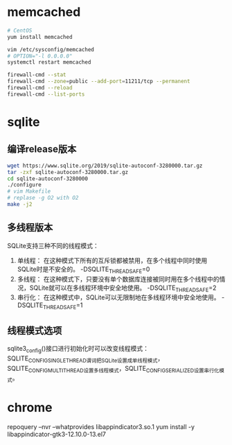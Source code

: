 * memcached
  #+BEGIN_SRC sh
  # CentOS
  yum install memcached

  vim /etc/sysconfig/memcached
  # OPTION="-l 0.0.0.0"
  systemctl restart memcached

  firewall-cmd --stat
  firewall-cmd --zone=public --add-port=11211/tcp --permanent
  firewall-cmd --reload
  firewall-cmd --list-ports
  #+END_SRC
* sqlite
** 编译release版本
   #+BEGIN_SRC sh
   wget https://www.sqlite.org/2019/sqlite-autoconf-3280000.tar.gz
   tar -zxf sqlite-autoconf-3280000.tar.gz
   cd sqlite-autoconf-3280000
   ./configure
   # vim Makefile
   # replase -g O2 with O2
   make -j2
   #+END_SRC
** 多线程版本
   SQLite支持三种不同的线程模式：
   1. 单线程： 在这种模式下所有的互斥锁都被禁用，在多个线程中同时使用SQLite时是不安全的。 -DSQLITE_THREADSAFE=0
   2. 多线程： 在这种模式下，只要没有单个数据库连接被同时用在多个线程中的情况，SQLite就可以在多线程环境中安全地使用。 -DSQLITE_THREADSAFE=2
   3. 串行化： 在这种模式中，SQLite可以无限制地在多线程环境中安全地使用。 -DSQLITE_THREADSAFE=1
** 线程模式选项
   sqlite3_config()接口进行初始化时可以改变线程模式：SQLITE_CONFIG_SINGLETHREAD谓词把SQLite设置成单线程模式，SQLITE_CONFIG_MULTITHREAD设置多线程模式，SQLITE_CONFIG_SERIALIZED设置串行化模式。
* chrome
  repoquery --nvr --whatprovides  libappindicator3.so.1
  yum install -y libappindicator-gtk3-12.10.0-13.el7
